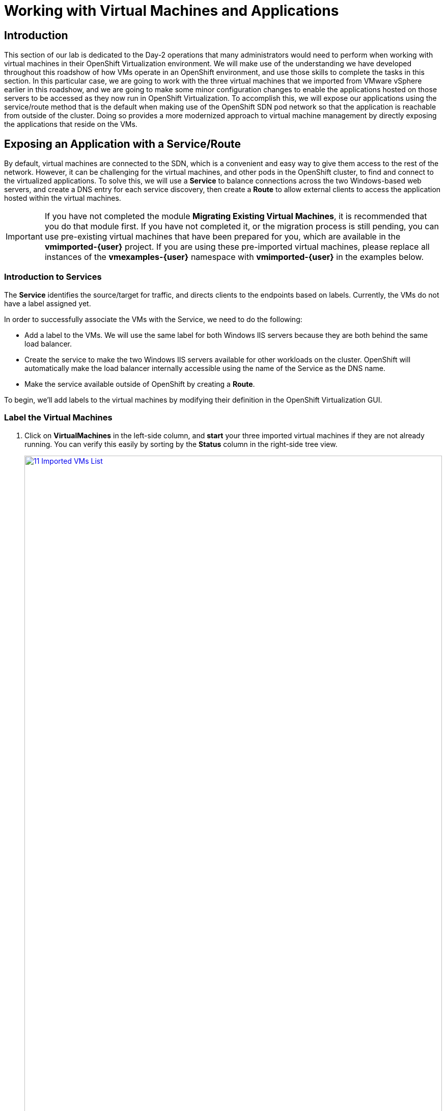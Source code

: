 =  Working with Virtual Machines and Applications

== Introduction

This section of our lab is dedicated to the Day-2 operations that many administrators would need to perform when working with virtual machines in their OpenShift Virtualization environment. We will make use of the understanding we have developed throughout this roadshow of how VMs operate in an OpenShift environment, and use those skills to complete the tasks in this section. In this particular case, we are going to work with the three virtual machines that we imported from VMware vSphere earlier in this roadshow, and we are going to make some minor configuration changes to enable the applications hosted on those servers to be accessed as they now run in OpenShift Virtualization. To accomplish this, we will expose our applications using the service/route method that is the default when making use of the OpenShift SDN pod network so that the application is reachable from outside of the cluster. Doing so provides a more modernized approach to virtual machine management by directly exposing the applications that reside on the VMs.

[[service_route]]
== Exposing an Application with a Service/Route

By default, virtual machines are connected to the SDN, which is a convenient and easy way to give them access to the rest of the network. However, it can be challenging for the virtual machines, and other pods in the OpenShift cluster, to find and connect to the virtualized applications. To solve this, we will use a *Service* to balance connections across the two Windows-based web servers, and create a DNS entry for each service discovery, then create a *Route* to allow external clients to access the application hosted within the virtual machines.

IMPORTANT: If you have not completed the module *Migrating Existing Virtual Machines*, it is recommended that you do that module first. If you have not completed it, or the migration process is still pending, you can use pre-existing virtual machines that have been prepared for you, which are available in the *vmimported-{user}* project. If you are using these pre-imported virtual machines, please replace all instances of the *vmexamples-{user}* namespace with *vmimported-{user}* in the examples below.

=== Introduction to Services

The *Service* identifies the source/target for traffic, and directs clients to the endpoints based on labels. Currently, the VMs do not have a label assigned yet.

In order to successfully associate the  VMs with the Service, we need to do the following:

* Add a label to the VMs. We will use the same label for both Windows IIS servers because they are both behind the same load balancer.
* Create the service to make the two Windows IIS servers available for other workloads on the cluster. OpenShift will automatically make the load balancer internally accessible using the name of the Service as the DNS name.
* Make the service available outside of OpenShift by creating a *Route*.

To begin, we'll add labels to the virtual machines by modifying their definition in the OpenShift Virtualization GUI.


=== Label the Virtual Machines

. Click on *VirtualMachines* in the left-side column, and *start* your three imported virtual machines if they are not already running. You can verify this easily by sorting by the *Status* column in the right-side tree view.
+
image::2025_spring/module-08-workingvms/11_Imported_VMs_List.png[link=self, window=blank, width=100%]
+
NOTE: Ensure you select the correct project, *vmexamples-{user}* if you completed the *Migrating Existing Virtual Machines* module or *vmimported-{user}* if you did not.

. Select to the *winweb01-{user}* VM and navigate to the *YAML* tab.
. Find the *spec:* section and under the *template.metadata* add the following to the *labels* section:
+
[source,yaml,role=execute]
----
env: webapp
----
+
IMPORTANT: Make sure to get the indentation exactly right - just like in the screenshot below.
+
image::2025_spring/module-08-workingvms/12_Imported_VMs_YAML.png[link=self, window=blank, width=100%]

. *Repeat* the process for the VM *winweb02-{user}*.
. Ensure that both the *winweb01-{user}* and *winweb02-{user}* virtual machines are rebooted after the configuration change.
+
NOTE: Ensure the VMs are properly working by accessing to the console tab of each VM.

=== Create the Service

. In the left-side menu expand *Networking* and click on *Services*. On the screen that loads, click the *Create Service* button in the corner.
+
image::2025_spring/module-08-workingvms/13_Navigate_Service.png[link=self, window=blank, width=100%]

. Replace the YAML with the following definition
+
[source,yaml,role=execute,subs="attributes"]
----
apiVersion: v1
kind: Service
metadata:
  name: webapp
  namespace: vmexamples-{user}
spec:
  selector:
    env: webapp
  ports:
  - protocol: TCP
    port: 80
    targetPort: 80
----
+
IMPORTANT: Ensure the *namespace* with your virtual machines, *vmexamples-{user}* or *vmimported-{user}*, is the one used in the Service YAML.
+
image::2025_spring/module-08-workingvms/14_Service_YAML.png[link=self, window=blank, width=100%]

. Click the *Create* button at the bottom. You will get a notification that the YAML has been saved.
. From the details page for the newly created *webapp* Service, locate *Pod selector* link and click it.
+
image::2025_spring/module-08-workingvms/15_Imported_VMs_PodSelector.png[link=self, window=blank, width=100%]

. Verify the two Windows VMs are properly identified and targeted by the Service.
+
image::2025_spring/module-08-workingvms/16_Imported_VMs_Pods.png[link=self, window=blank, width=100%]

=== Create the Route

Now the Windows IIS servers are accessible from within the OpenShift cluster. Other virtual machines are able to access them using the DNS name **webapp.vmexamples-{user}**, which is determined by the name of the service + the namespace. However, since these web servers are the front end to an application, we want it to be externally accessible. This will be done by exposing it publicly using a *Route*.

. Under *Networking* now click on the *Routes* option in the left navigation menu.  Click the *Create Route* button in the center of the screen.
+
image::2025_spring/module-08-workingvms/17_Route_Navigation.png[link=self, window=blank, width=100%]

. Fill the form using the information below, scroll to the bottom and click the *Create* when done.
+
.. *Name*: *route-webapp*
.. *Service*: *webapp*
.. *Target port*: *80 -> 80 (TCP)*
.. *Secure Route*: *Enabled*
.. *TLS termination*: *Edge*
.. *Insecure traffic*: *Redirect*
+
image::2025_spring/module-08-workingvms/18_Create_Route.png[link=self, window=blank, width=100%]

. Navigate to the address shown in *Location* field
+
image::2025_spring/module-08-workingvms/19_Route_Access.png[link=self, window=blank, width=100%]

. When the page loads, you will see an error, something must be wrong. This is because the Windows web servers are not able to currently connect to the database VM after it's migration.
+
image::2025_spring/module-08-workingvms/20_WebApp_Error.png[link=self, window=blank, width=100%]
+
NOTE: To address our connectivity issue, we will need to create a service for the database VM so that it can be accessed by the web servers.

. Once again, navigate to *Networking* -> *Services* and press *Create Service*. Replace the YAML with the following definition:
+
[source,yaml,role=execute,subs="attributes"]
----
apiVersion: v1
kind: Service
metadata:
  name: database
  namespace: vmexamples-{user}
spec:
  selector:
    vm.kubevirt.io/name: database-{user}
  ports:
  - protocol: TCP
    port: 3306
    targetPort: 3306
----
+
image::2025_spring/module-08-workingvms/21_Database_YAML.png[link=self, window=blank, width=100%]
+
IMPORTANT: Ensure the namespace with your virtual machines, *vmexamples-{user}* or *vmimported-{user}* is the one used in the Service YAML.
+
. When the YAML is pasted, click the *Create* button.
. Reload the webapp URL in your browser and expect to get the proper result of a working migrated web application.
+
image::2025_spring/module-08-workingvms/22_WebApp_Success.png[link=self, window=blank, width=100%]

== Summary

In this module you were able to experience working with the virtual machines that you migrated into the OpenShift Virtualization environment from VMware vSphere by making them accessible outside of the cluster in a more modernized approach by using the native services and routes features in Red Hat OpenShift.
